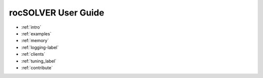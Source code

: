 .. meta::
  :description: rocSOLVER documentation and API reference library
  :keywords: rocSOLVER, ROCm, API, documentation

.. _user-guide:

********************************************************************
rocSOLVER User Guide
********************************************************************

* :ref:`intro`
* :ref:`examples`
* :ref:`memory`
* :ref:`logging-label`
* :ref:`clients`
* :ref:`tuning_label`
* :ref:`contribute`

